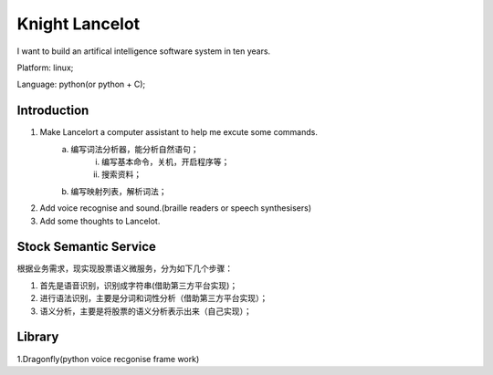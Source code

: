


=======================================
Knight Lancelot
=======================================
I want to build an artifical intelligence software system in ten years.

Platform: linux;

Language: python(or python + C);

Introduction
=======================================
1. Make Lancelort a computer assistant to help me excute some commands.
    a. 编写词法分析器，能分析自然语句；
        i) 编写基本命令，关机，开启程序等；
        #) 搜索资料；
    #. 编写映射列表，解析词法；

#. Add voice recognise and sound.(braille readers or speech synthesisers)
#. Add some thoughts to Lancelot.

Stock Semantic Service
=======================================
根据业务需求，现实现股票语义微服务，分为如下几个步骤：

1. 首先是语音识别，识别成字符串(借助第三方平台实现)；
2. 进行语法识别，主要是分词和词性分析（借助第三方平台实现）；
3. 语义分析，主要是将股票的语义分析表示出来（自己实现）；


Library
=======================================
1.Dragonfly(python voice recgonise frame work)
